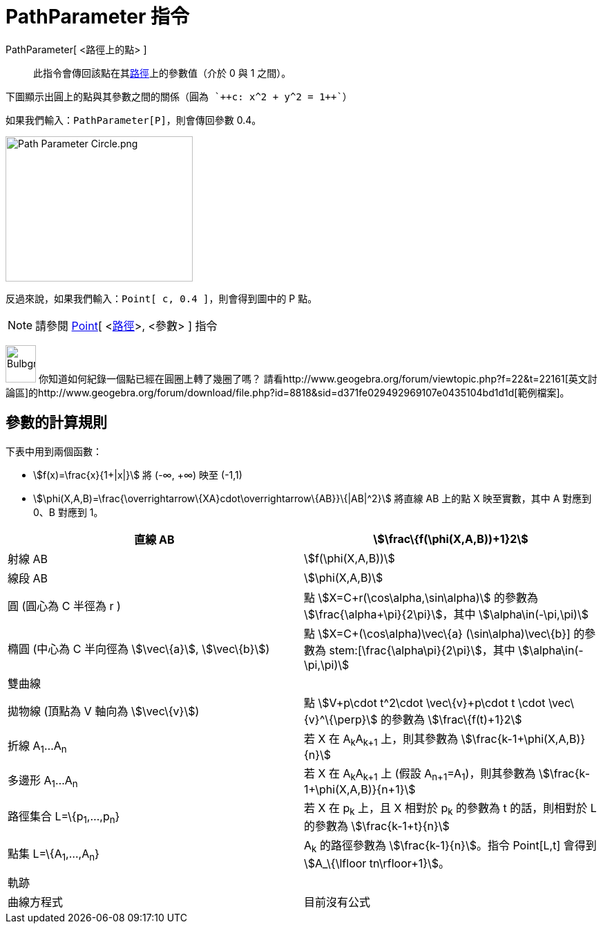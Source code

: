 = PathParameter 指令
:page-en: commands/PathParameter
ifdef::env-github[:imagesdir: /zh/modules/ROOT/assets/images]

PathParameter[ <路徑上的點> ]::
  此指令會傳回該點在其xref:/幾何物件.adoc[路徑]上的參數值（介於 0 與 1 之間）。

[EXAMPLE]
====
 下圖顯示出圓上的點與其參數之間的關係（圓為 `++c: x^2 + y^2 = 1++`）

====

如果我們輸入：`++PathParameter[P]++`，則會傳回參數 0.4。

image:Path_Parameter_Circle.png[Path Parameter Circle.png,width=271,height=210]

反過來說，如果我們輸入：`++Point[ c, 0.4 ]++`，則會得到圖中的 P 點。

[NOTE]
====
請參閱 xref:/commands/Point.adoc[Point][ <xref:/幾何物件.adoc[路徑]>, <參數> ] 指令

====

image:Bulbgraph.png[Bulbgraph.png,width=44,height=54] 你知道如何紀錄一個點已經在圓圈上轉了幾圈了嗎？
請看http://www.geogebra.org/forum/viewtopic.php?f=22&t=22161[英文討論區]的http://www.geogebra.org/forum/download/file.php?id=8818&sid=d371fe029492969107e0435104bd1d1d[範例檔案]。

== 參數的計算規則

下表中用到兩個函數：

* stem:[f(x)=\frac{x}{1+|x|}] 將 (-∞, +∞) 映至 (-1,1)
* stem:[\phi(X,A,B)=\frac{\overrightarrow\{XA}cdot\overrightarrow\{AB}}\{|AB|^2}] 將直線 AB 上的點 X 映至實數，其中 A
對應到 0、B 對應到 1。

[cols=",",]
|===
|直線 AB |stem:[\frac\{f(\phi(X,A,B))+1}2]

|射線 AB |stem:[f(\phi(X,A,B))]

|線段 AB |stem:[\phi(X,A,B)]

|圓 (圓心為 C 半徑為 r ) |點 stem:[X=C+r(\cos\alpha,\sin\alpha)] 的參數為 stem:[\frac{\alpha+\pi}{2\pi}]，其中
stem:[\alpha\in(-\pi,\pi)]

|橢圓 (中心為 C 半向徑為 stem:[\vec\{a}], stem:[\vec\{b}]) |點 stem:[X=C+(\cos\alpha)\vec\{a} +(\sin\alpha)\vec\{b}]
的參數為 stem:[\frac{\alpha+\pi}{2\pi}]，其中 stem:[\alpha\in(-\pi,\pi)]

|雙曲線 |

|拋物線 (頂點為 V 軸向為 stem:[\vec\{v}]) |點 stem:[V+p\cdot t^2\cdot \vec\{v}+p\cdot t \cdot \vec\{v}^\{\perp}]
的參數為 stem:[\frac\{f(t)+1}2]

|折線 A~1~...A~n~ |若 X 在 A~k~A~k+1~ 上，則其參數為 stem:[\frac{k-1+\phi(X,A,B)}{n}]

|多邊形 A~1~...A~n~ |若 X 在 A~k~A~k+1~ 上 (假設 A~n+1~=A~1~)，則其參數為 stem:[\frac{k-1+\phi(X,A,B)}{n+1}]

|路徑集合 L=\{p~1~,...,p~n~} |若 X 在 p~k~ 上，且 X 相對於 p~k~ 的參數為 t 的話，則相對於 L 的參數為
stem:[\frac{k-1+t}{n}]

|點集 L=\{A~1~,...,A~n~} |A~k~ 的路徑參數為 stem:[\frac{k-1}{n}]。指令 Point[L,t] 會得到 stem:[A_\{\lfloor
tn\rfloor+1}]。

|軌跡 |

|曲線方程式 |目前沒有公式
|===
